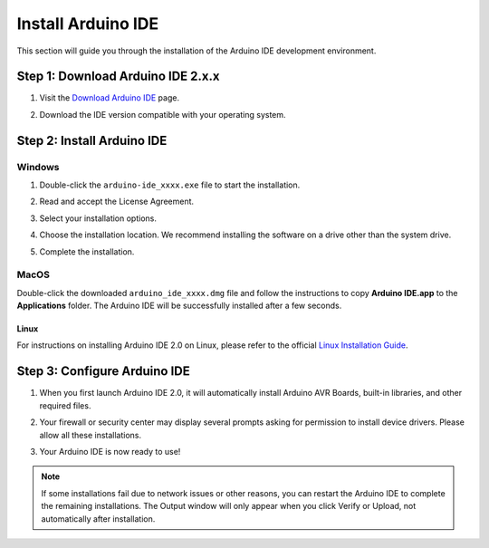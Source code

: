 Install Arduino IDE
=======================

This section will guide you through the installation of the Arduino IDE development environment.

**Step 1: Download Arduino IDE 2.x.x**
-----------------------------------------

#. Visit the `Download Arduino IDE <https://www.arduino.cc/en/software>`_ page.

#. Download the IDE version compatible with your operating system.

   .. image:: img/Install_Arduino_IDE_1.png


**Step 2: Install Arduino IDE**
--------------------------------
Windows
^^^^^^^^

#. Double-click the ``arduino-ide_xxxx.exe`` file to start the installation.

#. Read and accept the License Agreement.

   .. image:: img/Install_Arduino_IDE_2.png

#. Select your installation options.

   .. image:: img/Install_Arduino_IDE_3.png

#. Choose the installation location. We recommend installing the software on a drive other than the system drive.

   .. image:: img/Install_Arduino_IDE_4.png

#. Complete the installation.

   .. image:: img/Install_Arduino_IDE_5.png

MacOS
^^^^^^^^

Double-click the downloaded ``arduino_ide_xxxx.dmg`` file and follow the instructions to copy **Arduino IDE.app** to the **Applications** folder. The Arduino IDE will be successfully installed after a few seconds.

.. image:: img/Install_Arduino_IDE_6.png
    :width: 800

Linux
"""""""

For instructions on installing Arduino IDE 2.0 on Linux, please refer to the official `Linux Installation Guide <https://docs.arduino.cc/software/ide-v2/tutorials/getting-started/ide-v2-downloading-and-installing#linux>`_.

**Step 3: Configure Arduino IDE**
------------------------------------
#. When you first launch Arduino IDE 2.0, it will automatically install Arduino AVR Boards, built-in libraries, and other required files.

   .. image:: img/Install_Arduino_IDE_7.png

#. Your firewall or security center may display several prompts asking for permission to install device drivers. Please allow all these installations.

   .. image:: img/Install_Arduino_IDE_8.png

#. Your Arduino IDE is now ready to use!

.. note::
   If some installations fail due to network issues or other reasons, you can restart the Arduino IDE to complete the remaining installations. The Output window will only appear when you click Verify or Upload, not automatically after installation.

